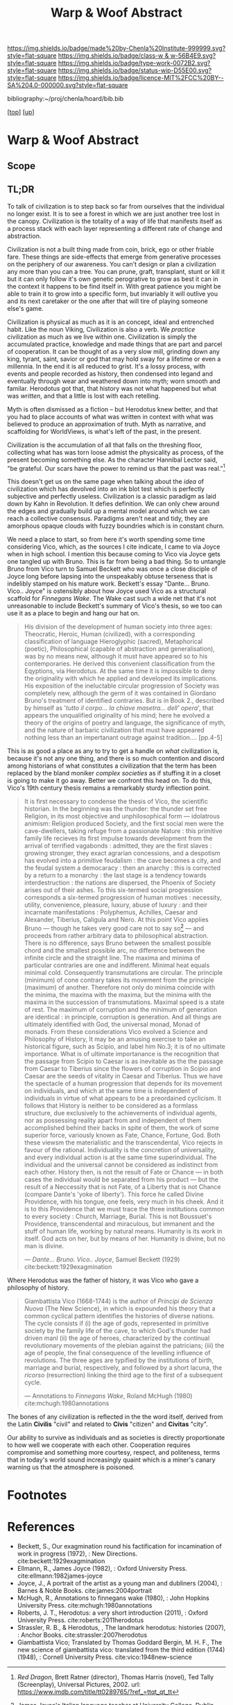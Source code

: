 #   -*- mode: org; fill-column: 60 -*-

#+TITLE: Warp & Woof Abstract
#+STARTUP: showall
#+TOC: headlines 4
#+PROPERTY: filename
#+LINK: pdf   pdfview:~/proj/chenla/hoard/lib/

[[https://img.shields.io/badge/made%20by-Chenla%20Institute-999999.svg?style=flat-square]] 
[[https://img.shields.io/badge/class-w & w-56B4E9.svg?style=flat-square]]
[[https://img.shields.io/badge/type-work-0072B2.svg?style=flat-square]]
[[https://img.shields.io/badge/status-wip-D55E00.svg?style=flat-square]]
[[https://img.shields.io/badge/licence-MIT%2FCC%20BY--SA%204.0-000000.svg?style=flat-square]]

bibliography:~/proj/chenla/hoard/bib.bib

[[[../../index.org][top]]] [[[../index.org][up]]]

* Warp & Woof Abstract
  :PROPERTIES:
  :CUSTOM_ID: 
  :Name:      /home/deerpig/proj/chenla/wip/warp/abstract.org
  :Created:   2018-10-25T09:53@Prek Leap (11.642600N-104.919210W)
  :ID:        cde306a0-71d1-4f25-8561-4eb6f047ef53
  :VER:       593708077.732857849
  :GEO:       48P-491193-1287029-15
  :BXID:      proj:IQC2-8810
  :Class:     primer
  :Type:      work
  :Status:    wip
  :Licence:   MIT/CC BY-SA 4.0
  :END:

** Scope



** TL;DR

To talk of civilization is to step back so far from ourselves that the
individual no longer exist.  It is to see a forest in which we are
just another tree lost in the canopy.  Civilization is the totality of
a way of life that manifests itself as a process stack with each layer
representing a different rate of change and abstraction.

   Civilization is not a built thing made from coin, brick, ego or
   other friable fare.  These things are side-effects that emerge from
   generative processes on the periphery of our awareness.  You can't
   design or plan a civilization any more than you can a tree.  You
   can prune, graft, transplant, stunt or kill it but it can only
   follow it's own genetic perogrative to grow as best it can in the
   context it happens to be find itself in.  With great patience you
   might be able to train it to grow into a specific form, but
   invariably it will outlive you and its next caretaker or the one
   after that will tire of playing someone else's game.

   Civilization is physical as much as it is an concept, ideal and
   entrenched habit.  Like the noun Viking, Civilization is also a
   verb.  We /practice/ civilization as much as we live within one.
   Civilization is simply the accumulated practice, knowledge and made
   things that are part and parcel of cooperation. It can be thought
   of as a very slow mill, grinding down any king, tyrant, saint,
   savior or god that may hold sway for a lifetime or even a
   millennia. In the end it is all reduced to grist. It's a lossy
   process, with events and people recorded as history, then condensed
   into legand and eventually through wear and weathered down into
   myth; worn smooth and familar.  Herodotus got that, that history
   was not what happened but what was /written/, and that a little is
   lost with each retelling.

   Myth is often dismissed as a fiction -- but Herodotus knew better,
   and that you had to place accounts of what was written in context
   with what was believed to produce an approximation of truth.  Myth
   as narrative, and scaffolding for WorldViews, is what's left of the
   past, in the present.

   Civilization is the accumulation of all that falls on the threshing
   floor, collecting what has was torn loose admist the physicality as
   process, of the present becoming something else.  As the character
   Hannibal Lector said, "be grateful. Our scars have the power to
   remind us that the past was real."[fn:1]

This doesn't get us on the same page when talking about the /idea/ of
civilization which has devolved into an ink blot test which is
perfectly subjective and perfectly useless.  Civilization is a classic
paradigm as laid down by Kahn in Revolution.  It defies definition.
We can only chew around the edges and gradually build up a mental
model around which we can reach a collective consensus. Paradigms
aren't neat and tidy, they are amorphous opaque clouds with fuzzy
boundries which is in constant churn.

   We need a place to start, so from here it's worth spending some
   time considering Vico, which, as the sources I cite indicate, I
   came to via Joyce when in high school.  I mention this because
   coming to Vico via Joyce gets one tangled up with Bruno.  This is
   far from being a bad thing. So to untangle Bruno from Vico turn to
   Samuel Beckett who was once a close disciple of Joyce long before
   lapsing into the unspeakably obtuse terseness that is indelibly
   stamped on his mature work.  Beckett's essay
   "Dante... Bruno. Vico.. Joyce" is ostensibly about how Joyce used
   Vico as a structural scaffold for /Finnegans Wake/.  The Wake cast
   such a wide net that it's not unreasonable to include Beckett's
   summary of Vico's thesis, so we too can use it as a place to begin
   and hang our hat on.

#+begin_quote
His division of the development of human society into three ages:
Theocratic, Heroic, Human (civilized), with a corresponding
classification of language Hieroglyphic (sacred), Metaphorical
(poetic), Philosophical (capable of abstraction and generalisation),
was by no means new, although it must have appeared so to his
contemporaries.  He derived this convenient classification from the
Eqyptions, via Herodotus.  At the same time it is impossible to deny
the originality with which he applied and developed its implications.
His exposition of the ineluctable circular progression of Society was
completely new, although the germ of it was contained in Giordano
Bruno's treatment of identified contraries.  But is in Book 2.,
described by himself as '/tutto il corpo... la chiave masetra... dell'
opera/', that appears the unqualified originality of his mind; here he
evolved a theory of the origins of poetry and language, the
significance of myth, and the nature of barbaric civilization that
must have appeared nothing less than an impertanant outrage against
tradition.... [pp.4-5]
#+end_quote

This is as good a place as any to try to get a handle on /what/
civilization is, because it's not any one thing, and there is so much
contention and discord among historians of what constitutes a
civilization that the term has been replaced by the bland moniker
/complex societies/ as if stuffing it in a closet is going to make it
go away.  Better we confront this head on. To do this, Vico's 19th
century thesis remains a remarkably sturdy inflection point.

#+begin_quote
It is first necessary to condense the thesis of Vico, the scientific
historian.  In the beginning was the thunder: the thunder set free
Religion, in its most objective and unphilosophical form — idolatrous
animism: Religion produced Society, and the first social men were the
cave-dwellers, taking refuge from a passionate Nature : this primitive
family life recieves its first impulse towards development from the
arrival of terrified vagabonds : admitted, they are the first slaves :
growing stronger, they exact agrarian concessions, and a despotism has
evolved into a primitive feudalism : the cave becomes a city, and the
feudal system a democaracy : then an anarchy : this is corrected by a
return to a monarchy : the last stage is a tendency towards
interdestruction : the nations are dispersed, the Phoenix of Society
arises out of their ashes.  To this six-termed social progression
corresponds a six-termed progression of human motives : necessity,
utility, convenience, pleasure, luxury, abuse of luxury : and their
incarnate manifestations : Polyphemus, Achilles, Caesar and Alexander,
Tiberius, Caligula and Nero.  At this point Vico applies Bruno —
though he takes very good care not to say so[fn:2] — and proceeds from
rather arbitrary data to philosophical abstraction.  There is no
difference, says Bruno between the smallest possible chord and the
smallest possible arc, no difference between the infinite circle and
the straight line. The maxima and minima of particular contraries are
one and indifferent.  Minimal heat equals minimal cold.  Consequently
transmutations are circular.  The principle (minimum) of cone contrary
takes its movement from the principle (maximum) of another.  Therefore
not only do minima coincide with the minima, the maxima with the
maxima, but the minima with the maxima in the succession of
transmutations.  Maximal speed is a state of rest.  The maximum of
corruption and the minimum of generation are identical : in principle,
corruption is generation.  And all things are ultimately identified
with God, the universal monad, Monad of monads.  From these
considerations Vico evolved a Science and Philosophy of History, It
may be an amusing exercise to take an historical figure, such as
Scipio, and label him No.3; it is of no ultimate importance.  What is
of ultimate importanance is the recognition that the passage from
Scipio to Caesar is as inevitable as the the passage from Caesar to
Tiberius since the flowers of corruption in Scipio and Caesar are the
seeds of vitality in Caesar and Tiberius.  Thus we have the spectacle
of a human progression that depends for its movement on individuals,
and which at the same time is independent of individuals in virtue of
what appears to be a preordained cyclicism.  It follows that History
is neither to be considered as a formlass structure, due exclusively
to the achievements of individual agents, nor as possessing reality
apart from and independent of them accomplished behind their backs in
spite of them, the work of some superior force, variously known as
Fate, Chance, Fortune, God.  Both these viewsm the materialistic and
the transcendental, Vico rejects in favour of the rational.
Individuality is the concretion of universality, and every individual
action is at the same time superindividual.  The individual and the
universal cannot be considered as indistinct from each other. History
then, is not the result of Fate or Chance — in both cases the
individual would be separated from his product — but the result of a
Neccessity that is not Fate, of a Liberty that is not Chance (compare
Dante's 'yoke of liberty').  This force he called Divine Providence,
with his tongue, one feels, very much in his cheek.  And it is to this
Providence that we must trace the three institutions common to every
society : Church, Marriage, Burial.  This is not Boussuet's
Providence, transcendental and miraculous, but immanent and the stuff
of human life, working by natural means.  Humanity is its work in
itself.  God acts on her, but by means of her.  Humanity is divine,
but no man is divine.

— /Dante... Bruno. Vico.. Joyce/, Samuel Beckett (1929)
  cite:beckett:1929exagmination
#+end_quote


   Where Herodotus was the father of history, it was Vico who gave a
   philosophy of history.


#+begin_quote
Giambattista Vico (1668-1744) is the author of /Principi de Scienza
Nuova/ (The New Science), in which is expounded his theory that a
common cyclical pattern identifies the histories of diverse nations.
The cycle consists if (i) the age of gods, represented in primitive
society by the family life of the cave, to which God's thunder had
driven manl (ii) the age of heroes, characterized by the continual
revolutionary movements of the plebian against the patricians; (iii)
the age of people, the final consequence of the levelling influence of
revolutions. The three ages are typified by the institutions of birth,
marriage and burial, respectively, and followed by a short lacuna, the
/ricorso/ (resurrection) linking the third age to the first of a
subsequent cycle.

— Annotations to /Finnegans Wake/, Roland McHugh (1980)
  cite:mchugh:1980annotations 
#+end_quote







The bones of any civilization is reflected in the the word itself,
derived from the Latin *Civilis* "civil" and related to *Civis*
"citizen" and *Civitas* "city".

   Our ability to survive as individuals and as societies is directly
   proportionate to how well we cooperate with each other.
   Cooperation requires compromise and something more courtesy,
   respect, and politeness, terms that in today's world sound
   increasingly quaint which is a miner's canary warning us that the
   atmosphere is poisoned.

* Footnotes


[fn:1] /Red Dragon/, Brett Ratner (director), Thomas Harris (novel),
Ted Tally (Screenplay), Universal Pictures, 2002.  url:
https://www.imdb.com/title/tt0289765/?ref_=ttqt_qt_tt


[fn:2] James Joyce's Italian language teacher at University College,
Dublin was a Jesuit named Father Charles Ghezzi.  "Ghezzi piously
reminded Joyce that Bruno was a terrible heretic, and Joyce dryly
rejoined, 'Yes, and he was terriby burned.'" — Ellmann pp.59.  Joyce
later referred to the exchange in /Portrait/: "Then went to
college. Other wrangle with little roundhead rogue’s eye Ghezzi. This
time about Bruno the Nolan. Began in Italian and ended in pidgin
English. He said Bruno was a terrible heretic. I said he was terribly
burned. He agreed to this with some sorrow."

* References

  - Beckett, S., Our exagmination round his factification for 
    incamination of work in progress (1972), : New Directions.
    cite:beckett:1929exagmination
  - Ellmann, R., James Joyce (1982), : Oxford University Press.
    cite:ellmann:1982james-joyce
  - Joyce, J., A portrait of the artist as a young man and dubliners
    (2004), : Barnes & Noble Books.  cite:james:2004portrait
  - McHugh, R., Annotations to finnegans wake (1980), : John Hopkins
    University Press.  cite:mchugh:1980annotations
  - Roberts, J. T., Herodotus: a very short introduction (2011), :
    Oxford University Press.  cite:roberts:2011herodotus
  - Strassler, R. B., & Herodotus, , The landmark herodotus: histories
    (2007), : Anchor Books.  cite:strassler:2007herodotus
  - Giambattista Vico; Translated by Thomas Goddard Bergin, M. H. F.,
    The new science of giambattista vico: translated from the third
    edition (1744) (1948), : Cornell University Press.
    cite:vico:1948new-science 
